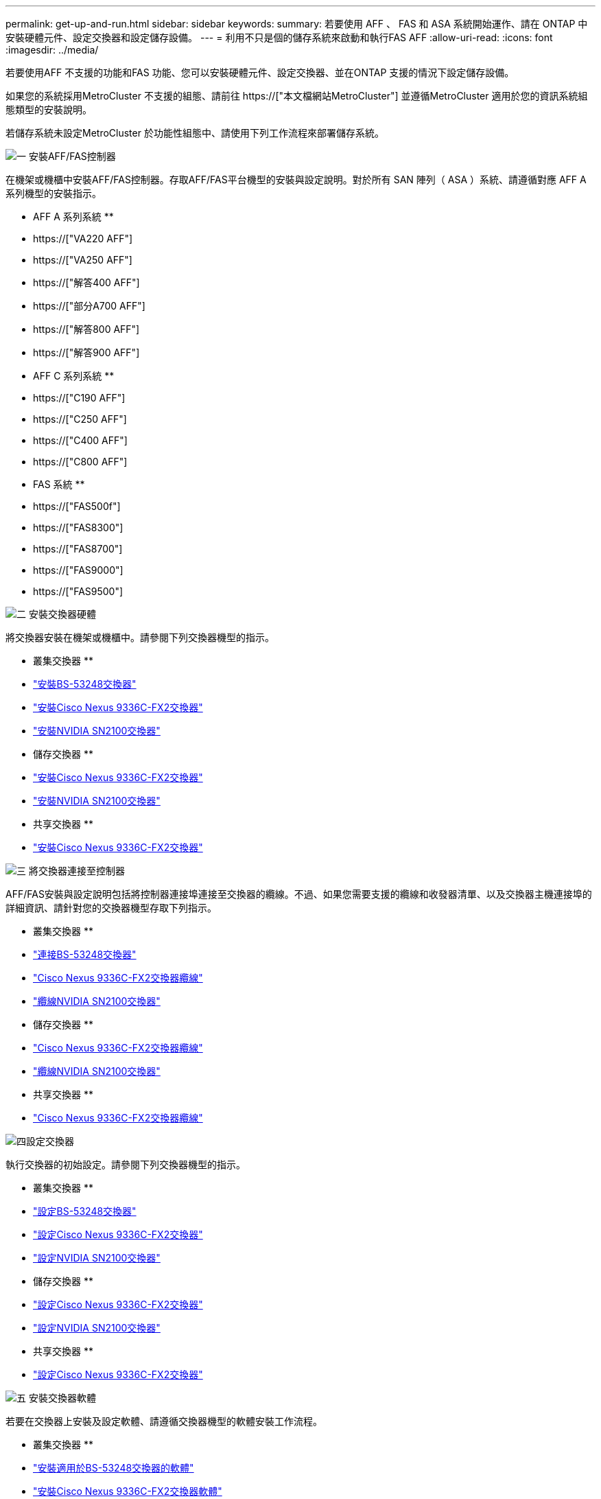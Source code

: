 ---
permalink: get-up-and-run.html 
sidebar: sidebar 
keywords:  
summary: 若要使用 AFF 、 FAS 和 ASA 系統開始運作、請在 ONTAP 中安裝硬體元件、設定交換器和設定儲存設備。 
---
= 利用不只是個的儲存系統來啟動和執行FAS AFF
:allow-uri-read: 
:icons: font
:imagesdir: ../media/


[role="lead"]
若要使用AFF 不支援的功能和FAS 功能、您可以安裝硬體元件、設定交換器、並在ONTAP 支援的情況下設定儲存設備。

如果您的系統採用MetroCluster 不支援的組態、請前往 https://["本文檔網站MetroCluster"] 並遵循MetroCluster 適用於您的資訊系統組態類型的安裝說明。

若儲存系統未設定MetroCluster 於功能性組態中、請使用下列工作流程來部署儲存系統。

.image:https://raw.githubusercontent.com/NetAppDocs/common/main/media/number-1.png["一"] 安裝AFF/FAS控制器
[role="quick-margin-para"]
在機架或機櫃中安裝AFF/FAS控制器。存取AFF/FAS平台機型的安裝與設定說明。對於所有 SAN 陣列（ ASA ）系統、請遵循對應 AFF A 系列機型的安裝指示。

[role="quick-margin-para"]
** AFF A 系列系統 **

[role="quick-margin-list"]
* https://["VA220 AFF"]
* https://["VA250 AFF"]
* https://["解答400 AFF"]
* https://["部分A700 AFF"]
* https://["解答800 AFF"]
* https://["解答900 AFF"]


[role="quick-margin-para"]
** AFF C 系列系統 **

[role="quick-margin-list"]
* https://["C190 AFF"]
* https://["C250 AFF"]
* https://["C400 AFF"]
* https://["C800 AFF"]


[role="quick-margin-para"]
** FAS 系統 **

[role="quick-margin-list"]
* https://["FAS500f"]
* https://["FAS8300"]
* https://["FAS8700"]
* https://["FAS9000"]
* https://["FAS9500"]


.image:https://raw.githubusercontent.com/NetAppDocs/common/main/media/number-2.png["二"] 安裝交換器硬體
[role="quick-margin-para"]
將交換器安裝在機架或機櫃中。請參閱下列交換器機型的指示。

[role="quick-margin-para"]
** 叢集交換器 **

[role="quick-margin-list"]
* link:https://docs.netapp.com/us-en/ontap-systems-switches/switch-bes-53248/install-hardware-bes53248.html["安裝BS-53248交換器"]
* link:https://docs.netapp.com/us-en/ontap-systems-switches/switch-cisco-9336c-fx2/install-switch-9336c-cluster.html["安裝Cisco Nexus 9336C-FX2交換器"]
* link:https://docs.netapp.com/us-en/ontap-systems-switches/switch-nvidia-sn2100/install-hardware-sn2100-cluster.html["安裝NVIDIA SN2100交換器"]


[role="quick-margin-para"]
** 儲存交換器 **

[role="quick-margin-list"]
* link:https://docs.netapp.com/us-en/ontap-systems-switches/switch-cisco-9336c-fx2-storage/install-9336c-storage.html["安裝Cisco Nexus 9336C-FX2交換器"]
* link:https://docs.netapp.com/us-en/ontap-systems-switches/switch-nvidia-sn2100/install-hardware-sn2100-storage.html["安裝NVIDIA SN2100交換器"]


[role="quick-margin-para"]
** 共享交換器 **

[role="quick-margin-list"]
* link:https://docs.netapp.com/us-en/ontap-systems-switches/switch-cisco-9336c-fx2-shared/install-9336c-shared.html["安裝Cisco Nexus 9336C-FX2交換器"]


.image:https://raw.githubusercontent.com/NetAppDocs/common/main/media/number-3.png["三"] 將交換器連接至控制器
[role="quick-margin-para"]
AFF/FAS安裝與設定說明包括將控制器連接埠連接至交換器的纜線。不過、如果您需要支援的纜線和收發器清單、以及交換器主機連接埠的詳細資訊、請針對您的交換器機型存取下列指示。

[role="quick-margin-para"]
** 叢集交換器 **

[role="quick-margin-list"]
* link:https://docs.netapp.com/us-en/ontap-systems-switches/switch-bes-53248/configure-reqs-bes53248.html#configuration-requirements["連接BS-53248交換器"]
* link:https://docs.netapp.com/us-en/ontap-systems-switches/switch-cisco-9336c-fx2/setup-worksheet-9336c-cluster.html["Cisco Nexus 9336C-FX2交換器纜線"]
* link:https://docs.netapp.com/us-en/ontap-systems-switches/switch-nvidia-sn2100/cabling-considerations-sn2100-cluster.html["纜線NVIDIA SN2100交換器"]


[role="quick-margin-para"]
** 儲存交換器 **

[role="quick-margin-list"]
* link:https://docs.netapp.com/us-en/ontap-systems-switches/switch-cisco-9336c-fx2-storage/setup-worksheet-9336c-storage.html["Cisco Nexus 9336C-FX2交換器纜線"]
* link:https://docs.netapp.com/us-en/ontap-systems-switches/switch-nvidia-sn2100/cabling-considerations-sn2100-storage.html["纜線NVIDIA SN2100交換器"]


[role="quick-margin-para"]
** 共享交換器 **

[role="quick-margin-list"]
* link:https://docs.netapp.com/us-en/ontap-systems-switches/switch-cisco-9336c-fx2-shared/cable-9336c-shared.html["Cisco Nexus 9336C-FX2交換器纜線"]


.image:https://raw.githubusercontent.com/NetAppDocs/common/main/media/number-4.png["四"]設定交換器
[role="quick-margin-para"]
執行交換器的初始設定。請參閱下列交換器機型的指示。

[role="quick-margin-para"]
** 叢集交換器 **

[role="quick-margin-list"]
* link:https://docs.netapp.com/us-en/ontap-systems-switches/switch-bes-53248/configure-install-initial.html["設定BS-53248交換器"]
* link:https://docs.netapp.com/us-en/ontap-systems-switches/switch-cisco-9336c-fx2/setup-switch-9336c-cluster.html["設定Cisco Nexus 9336C-FX2交換器"]
* link:https://docs.netapp.com/us-en/ontap-systems-switches/switch-nvidia-sn2100/configure-sn2100-cluster.html["設定NVIDIA SN2100交換器"]


[role="quick-margin-para"]
** 儲存交換器 **

[role="quick-margin-list"]
* link:https://docs.netapp.com/us-en/ontap-systems-switches/switch-cisco-9336c-fx2-storage/setup-switch-9336c-storage.html["設定Cisco Nexus 9336C-FX2交換器"]
* link:https://docs.netapp.com/us-en/ontap-systems-switches/switch-nvidia-sn2100/configure-sn2100-storage.html["設定NVIDIA SN2100交換器"]


[role="quick-margin-para"]
** 共享交換器 **

[role="quick-margin-list"]
* link:https://docs.netapp.com/us-en/ontap-systems-switches/switch-cisco-9336c-fx2-shared/setup-and-configure-9336c-shared.html["設定Cisco Nexus 9336C-FX2交換器"]


.image:https://raw.githubusercontent.com/NetAppDocs/common/main/media/number-5.png["五"] 安裝交換器軟體
[role="quick-margin-para"]
若要在交換器上安裝及設定軟體、請遵循交換器機型的軟體安裝工作流程。

[role="quick-margin-para"]
** 叢集交換器 **

[role="quick-margin-list"]
* link:https://docs.netapp.com/us-en/ontap-systems-switches/switch-bes-53248/configure-software-overview-bes53248.html["安裝適用於BS-53248交換器的軟體"]
* link:https://docs.netapp.com/us-en/ontap-systems-switches/switch-cisco-9336c-fx2/configure-software-overview-9336c-cluster.html["安裝Cisco Nexus 9336C-FX2交換器軟體"]
* link:https://docs.netapp.com/us-en/ontap-systems-switches/switch-nvidia-sn2100/configure-software-overview-sn2100-cluster.html["安裝NVIDIA SN2100交換器的軟體"]


[role="quick-margin-para"]
** 儲存交換器 **

[role="quick-margin-list"]
* link:https://docs.netapp.com/us-en/ontap-systems-switches/switch-cisco-9336c-fx2-storage/configure-software-overview-9336c-storage.html["安裝Cisco Nexus 9336C-FX2交換器軟體"]
* link:https://docs.netapp.com/us-en/ontap-systems-switches/switch-nvidia-sn2100/configure-software-sn2100-storage.html["安裝NVIDIA SN2100交換器的軟體"]


[role="quick-margin-para"]
** 共享交換器 **

[role="quick-margin-list"]
* link:https://docs.netapp.com/us-en/ontap-systems-switches/switch-cisco-9336c-fx2-shared/configure-software-overview-9336c-shared.html["安裝Cisco Nexus 9336C-FX2交換器軟體"]


.image:https://raw.githubusercontent.com/NetAppDocs/common/main/media/number-6.png["六"] 完成系統設定
[role="quick-margin-para"]
設定交換器並安裝所需軟體之後、請存取AFF/FAS平台機型的安裝與設定指示、以完成系統設定。對於所有 SAN 陣列（ ASA ）系統、請遵循對應 AFF A 系列機型的安裝指示。

[role="quick-margin-para"]
** AFF 系統 **

[role="quick-margin-list"]
* https://["VA220 AFF"]
* https://["VA250 AFF"]
* https://["解答400 AFF"]
* https://["部分A700 AFF"]
* https://["解答800 AFF"]
* https://["解答900 AFF"]


[role="quick-margin-para"]
** AFF C 系列系統 **

[role="quick-margin-list"]
* https://["C190 AFF"]
* https://["C250 AFF"]
* https://["C400 AFF"]
* https://["C800 AFF"]


[role="quick-margin-para"]
** FAS 系統 **

[role="quick-margin-list"]
* https://["FAS500f"]
* https://["FAS8300"]
* https://["FAS8700"]
* https://["FAS9000"]
* https://["FAS9500"]


.image:https://raw.githubusercontent.com/NetAppDocs/common/main/media/number-7.png["七"] 完整ONTAP 的功能組態
[role="quick-margin-para"]
安裝並設定AFF/FAS控制器和交換器之後、您必須完成ONTAP 在VMware中設定儲存設備。根據部署組態存取下列指示。

[role="quick-margin-list"]
* 如需ONTAP 部署的資訊、請參閱 https://["設定ONTAP 功能"]。
* 如需ONTAP 使用MetroCluster 支援功能進行的支援、請參閱 https://["使用MetroCluster 支援功能進行組態設定ONTAP"]。


